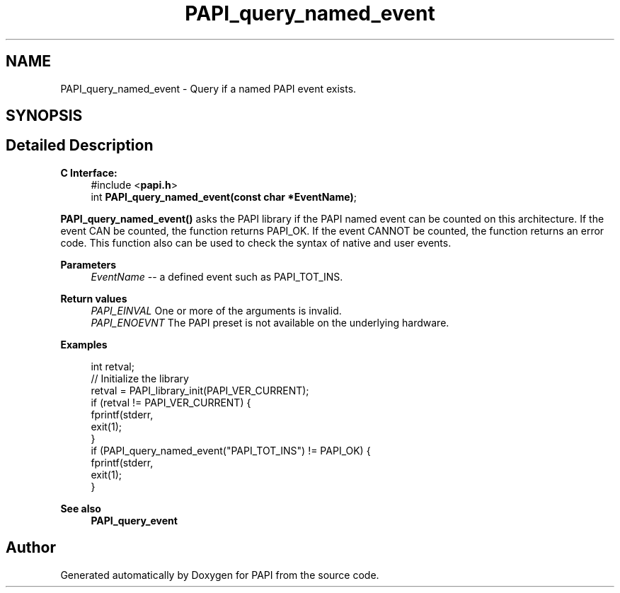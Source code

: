 .TH "PAPI_query_named_event" 3 "Fri Oct 28 2022" "Version 6.0.0.1" "PAPI" \" -*- nroff -*-
.ad l
.nh
.SH NAME
PAPI_query_named_event \- Query if a named PAPI event exists\&.  

.SH SYNOPSIS
.br
.PP
.SH "Detailed Description"
.PP 

.PP
\fBC Interface:\fP
.RS 4
#include <\fBpapi\&.h\fP> 
.br
int \fBPAPI_query_named_event(const char *EventName)\fP;
.RE
.PP
\fBPAPI_query_named_event()\fP asks the PAPI library if the PAPI named event can be counted on this architecture\&. If the event CAN be counted, the function returns PAPI_OK\&. If the event CANNOT be counted, the function returns an error code\&. This function also can be used to check the syntax of native and user events\&.
.PP
\fBParameters\fP
.RS 4
\fIEventName\fP -- a defined event such as PAPI_TOT_INS\&.
.RE
.PP
\fBReturn values\fP
.RS 4
\fIPAPI_EINVAL\fP One or more of the arguments is invalid\&. 
.br
\fIPAPI_ENOEVNT\fP The PAPI preset is not available on the underlying hardware\&.
.RE
.PP
\fBExamples\fP
.RS 4

.PP
.nf
int retval;
// Initialize the library
retval = PAPI_library_init(PAPI_VER_CURRENT);
if (retval != PAPI_VER_CURRENT) {
  fprintf(stderr,\"PAPI library init error!\\n\");
  exit(1); 
}
if (PAPI_query_named_event("PAPI_TOT_INS") != PAPI_OK) {
  fprintf(stderr,\"No instruction counter? How lame\&.\\n\");
  exit(1);
}

.fi
.PP
.RE
.PP
\fBSee also\fP
.RS 4
\fBPAPI_query_event\fP 
.RE
.PP


.SH "Author"
.PP 
Generated automatically by Doxygen for PAPI from the source code\&.
